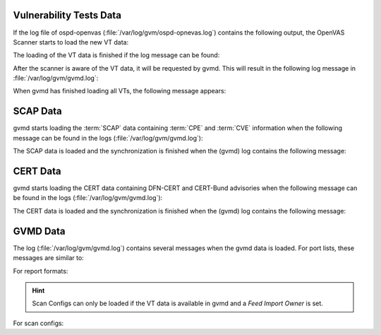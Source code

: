 Vulnerability Tests Data
------------------------

If the log file of ospd-openvas (:file:`/var/log/gvm/ospd-opnevas.log`)
contains the following output, the OpenVAS Scanner starts to load the new VT
data:

.. code-block:: none
  :caption: ospd-openvas VT loading log message

  Loading VTs. Scans will be [requested|queued] until VTs are loaded. This may
  take a few minutes, please wait...

The loading of the VT data is finished if the log message can be found:

.. code-block:: none
  :caption: ospd-openvas VTs loading finished log message

  Finished loading VTs. The VT cache has been updated from version X to Y.

After the scanner is aware of the VT data, it will be requested by gvmd. This
will result in the following log message in :file:`/var/log/gvm/gvmd.log`:

.. code-block:: none
  :caption: gvmd VTs loading log message

  OSP service has different VT status (version X) from database (version (Y), Z VTs). Starting update ...

When gvmd has finished loading all VTs, the following message appears:

.. code-block:: none
  :caption: gvmd VTs loading finished log message

  Updating VTs in database ... done (X VTs).


SCAP Data
---------

gvmd starts loading the :term:`SCAP` data containing :term:`CPE` and :term:`CVE`
information when the following message can be found in the logs
(:file:`/var/log/gvm/gvmd.log`):

.. code-block:: none
  :caption: gvmd SCAP data loading log message

  update_scap: Updating data from feed


The SCAP data is loaded and the synchronization is finished when the (gvmd) log
contains the following message:

.. code-block:: none
  :caption: gvmd SCAP data loading finished log message

  update_scap_end: Updating SCAP info succeeded

CERT Data
---------

gvmd starts loading the CERT data containing DFN-CERT and CERT-Bund advisories
when the following message can be found in the logs (:file:`/var/log/gvm/gvmd.log`):

.. code-block:: none
  :caption: gvmd CERT data loading log message

  sync_cert: Updating data from feed

The CERT data is loaded and the synchronization is finished when the (gvmd) log
contains the following message:

.. code-block:: none
  :caption: gvmd CERT data finished loading log message

  sync_cert: Updating CERT info succeeded.

GVMD Data
---------

The log (:file:`/var/log/gvm/gvmd.log`) contains several messages when the gvmd
data is loaded. For port lists, these messages are similar to:

.. code-block:: none
  :caption: gvmd port list loaded log message

   Port list All IANA assigned TCP (33d0cd82-57c6-11e1-8ed1-406186ea4fc5) has been created by admin

For report formats:

.. code-block:: none
  :caption: gvmd report format loaded log message

  Report format XML (a994b278-1f62-11e1-96ac-406186ea4fc5) has been created by admin

.. hint::

  Scan Configs can only be loaded if the VT data is available in gvmd and a *Feed
  Import Owner* is set.

For scan configs:

.. code-block:: none
  :caption: gvmd scan config loaded log message

  Scan config Full and fast (daba56c8-73ec-11df-a475-002264764cea) has been created by admin
